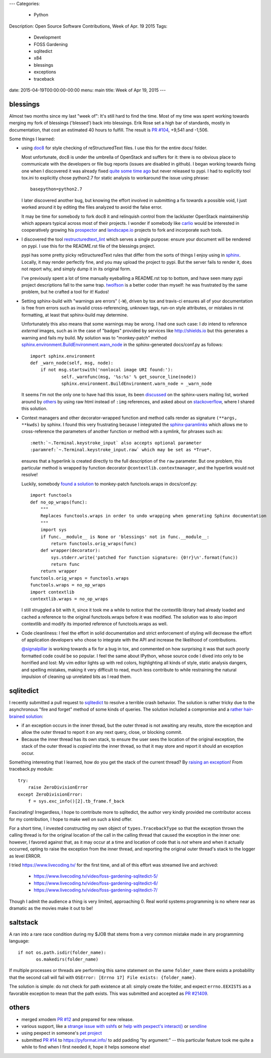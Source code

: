 ---
Categories:
    - Python
Description: Open Source Software Contributions, Week of Apr. 19 2015
Tags:
    - Development
    - FOSS Gardening
    - sqlitedict
    - x84
    - blessings
    - exceptions
    - traceback

date: 2015-04-19T00:00:00-00:00
menu: main
title: Week of Apr 19, 2015
---

blessings
---------

Almost two months since my last "week of": It's still hard to find the time.  Most of my time was
spent working towards merging my fork of blessings ('blessed') back into blessings.  Erik Rose
set a high bar of standards, mostly in documentation, that cost an estimated 40 hours to fulfill.
The result is `PR #104 <https://github.com/erikrose/blessings/pull/104>`_, +9,541 and -1,506.

Some things I learned:

- using `doc8 <https://pypi.python.org/pypi/doc8/0.5.0>`_ for style checking
  of reStructuredText files. I use this for the entire docs/ folder.

  Most unfortunate, doc8 is under the umbrella of OpenStack and suffers for
  it: there is no obvious place to communicate with the developers or file
  bug reports (issues are disabled in github).  I began working towards fixing
  one when I discovered it was already fixed `quite some time ago
  <https://github.com/stackforge/doc8/commit/4d82c269ab46f0c5370c1f00be06e0c406164e85#commitcomment-10725927>`_
  but never released to pypi.  I had to explicitly tool tox.ini to explicitly
  chose python2.7 for static analysis to workaround the issue using phrase::

      basepython=python2.7

  I later discovered another bug, but knowing the effort involved in
  submitting a fix towards a possible void, I just worked around it by
  editing the files analyzed to avoid the false error.

  It may be time for somebody to fork doc8 it and relinquish control from the
  lackluster OpenStack maintainership which appears typical across most of
  their projects.  I wonder if somebody like `carlio
  <https://github.com/carlio>`_ would be interested in cooperatively growing
  his `prospector <https://github.com/landscapeio/prospector>`_ and
  `landscape.io <https://landscape.io/>`_ projects to fork and incorporate
  such tools.

- I discovered the tool `restructuredtext_lint
  <https://github.com/twolfson/restructuredtext-lint>`_ which serves a single
  purpose: ensure your document will be rendered on pypi.  I use this for the
  README.rst file of the blessings project.

  pypi has some pretty picky reStructuredText rules that differ from the sorts
  of things I enjoy using in `sphinx <http://sphinx-doc.org/>`_.  Locally, it
  may render perfectly fine, and you may upload the project to pypi.  But the
  server fails to render it, does not report why, and simply dump it in its
  original form.

  I've previously spent a lot of time manually eyeballing a README.rst top to
  bottom, and have seen many pypi project descriptions fall to the same trap.
  `twolfson <https://github.com/twolfson>`_ is a better coder than myself:
  he was frustrated by the same problem, but he crafted a tool for it! Kudos!

- Setting sphinx-build with "warnings are errors" (``-W``), driven by tox
  and travis-ci ensures all of your documentation is free from errors such
  as invalid cross-referencing, unknown tags, run-on style attributes, or
  mistakes in rst formatting, at least that sphinx-build may determine.

  Unfortunately this also means that some warnings may be wrong. I had one
  such case: I *do* intend to reference *external* images, such as in the
  case of "badges" provided by services like http://shields.io but this
  generates a warning and fails my build. My solution was to
  "monkey-patch" method `sphinx.environment.BuildEnvironment.warn_node
  <https://github.com/erikrose/blessings/blob/blessed-integration/docs/conf.py#L23-L37>`_
  in the sphinx-generated docs/conf.py as follows::

          import sphinx.environment
          def _warn_node(self, msg, node):
              if not msg.startswith('nonlocal image URI found:'):
                      self._warnfunc(msg, '%s:%s' % get_source_line(node))
                      sphinx.environment.BuildEnvironment.warn_node = _warn_node

  It seems I'm not the only one to have had this issue, its been `discussed
  <https://groups.google.com/forum/#!topic/sphinx-users/GNx7PVXoZIU>`_ on
  the sphinx-users mailing list, worked around by `others
  <https://github.com/SuperCowPowers/workbench/issues/172>`_ by using raw
  html instead of ``:img`` references, and asked about on `stackoverflow
  <http://stackoverflow.com/a/28778969>`_, where I shared this solution.

- Context managers and other decorator-wrapped function and method calls render
  as signature ``(**args, **kwds)`` by sphinx.  I found this very frustrating
  because I integrated the `sphinx-paramlinks
  <https://pypi.python.org/pypi/sphinx-paramlinks>`_ which allows me to
  cross-reference the parameters of another function or method with a symlink,
  for phrases such as::

      :meth:`~.Terminal.keystroke_input` also accepts optional parameter
      :paramref:`~.Terminal.keystroke_input.raw` which may be set as *True*.

  ensures that a hyperlink is created directly to the full description of the
  ``raw`` parameter.  But one problem, this particular method is wrapped by
  function decorator ``@contextlib.contextmanager``, and the hyperlink would
  not resolve!

  Luckily, somebody `found a solution
  <https://github.com/sphinx-doc/sphinx/issues/1711#issuecomment-93126473>`_
  to monkey-patch functools.wraps in docs/conf.py::

       import functools
       def no_op_wraps(func):
           """
           Replaces functools.wraps in order to undo wrapping when generating Sphinx documentation
           """
           import sys
           if func.__module__ is None or 'blessings' not in func.__module__:
               return functools.orig_wraps(func)
           def wrapper(decorator):
               sys.stderr.write('patched for function signature: {0!r}\n'.format(func))
               return func
           return wrapper
       functools.orig_wraps = functools.wraps
       functools.wraps = no_op_wraps
       import contextlib
       contextlib.wraps = no_op_wraps

  I still struggled a bit with it, since it took me a while to notice that
  the contextlib library had already loaded and cached a reference to the
  original functools.wraps before it was modified.  The solution was to
  also import contextlib and modify its imported reference of functools.wraps
  as well.

- Code cleanliness: I feel the effort in solid documentation and strict
  enforcement of styling will decrease the effort of application developers
  who chose to integrate with the API and increase the likelihood of
  contributions.

  `@signalpillar <https://github.com/signalpillar>`_ is working towards a fix
  for a bug in tox, and commented on how surprising it was that such poorly
  formatted code could be so popular.  I feel the same about IPython, whose
  source code I dived into only to be horrified and lost: My vim editor
  lights up with red colors, highlighting all kinds of style, static
  analysis dangers, and spelling mistakes, making it very difficult to
  read, much less contribute to while restraining the natural impulsion of
  cleaning up unrelated bits as I read them.


sqlitedict
----------

I recently submitted a pull request to `sqlitedict
<https://github.com/piskvorky/sqlitedict>`_ to resolve a terrible crash
behavior. The solution is rather tricky due to the asynchronous "fire and forget"
method of some kinds of queries.  The solution included a compromise and a
`rather hair-brained solution
<https://github.com/piskvorky/sqlitedict/pull/28>`_:

- if an exception occurs in the inner thread, but the outer thread is not
  awaiting any results, store the exception and allow the outer thread to report
  it on any next query, close, or blocking commit.

- Because the inner thread has its own stack, to ensure the user sees the
  location of the original exception, the stack of the outer thread is *copied*
  into the inner thread, so that it may store and report it should an exception
  occur.

Something interesting that I learned, how do you get the stack of the current
thread? By `raising an exception
<https://github.com/python-git/python/blob/715a6e5035bb21ac49382772076ec4c630d6e960/Lib/traceback.py#L273-305>`_!
From traceback.py module::

        try:
            raise ZeroDivisionError
        except ZeroDivisionError:
            f = sys.exc_info()[2].tb_frame.f_back

Fascinating! Irregardless, I hope to contribute more to sqlitedict, the author
very kindly provided me contributor access for my contribution, I hope to make
well on such a kind offer.

For a short time, I invested constructing my own object of
``types.TracebackType`` so that the exception thrown the calling thread is for
the original location of the call in the calling thread that caused the
exception in the inner one: however, I favored against that, as it may occur
at a time and location of code that is *not* where and when it actually
occurred, opting to raise the exception from the inner thread, and reporting
the original outer thread's stack to the logger as level ERROR.

I tried https://www.livecoding.tv/ for the first time, and all of this effort
was streamed live and archived:

 - https://www.livecoding.tv/video/foss-gardening-sqlitedict-5/
 - https://www.livecoding.tv/video/foss-gardening-sqlitedict-6/
 - https://www.livecoding.tv/video/foss-gardening-sqlitedict-7/

Though I admit the audience a thing is very limited, approaching 0.  Real
world systems programming is no where near as dramatic as the movies make
it out to be!

saltstack
---------

A ran into a rare race condition during my $JOB that stems from a very common
mistake made in any programming language::

   if not os.path.isdir(folder_name):
          os.makedirs(folder_name)

If multiple processes or threads are performing this same statement on the same
``folder_name`` there exists a probability that the second call will fail with
``OSError: [Errno 17] File exists: {folder_name}``.

The solution is simple: do not check for path existence at all: simply create
the folder, and expect ``errno.EEXISTS`` as a favorable exception to mean
that the path exists.  This was submitted and accepted as `PR #21409
<https://github.com/saltstack/salt/pull/21409>`_.


others
------

- merged xmodem `PR #12 <https://github.com/tehmaze/xmodem/pull/12>`_ and
  prepared for new release.
- various support, like a `strange issue with sshfs
  <https://github.com/pexpect/pexpect/issues/192>`_
  or `help with pexpect's interact()
  <https://github.com/pexpect/pexpect/issues/196>`_ or `sendline
  <https://github.com/pexpect/pexpect/issues/194>`_
- using pexpect in someone's `pet project
  <https://github.com/thomasballinger/emptystdin/pull/1>`_
- submitted `PR #14
  <https://github.com/ulope/pyformat.info/pull/14>`_ to https://pyformat.info/ to add padding
  "by argument:" -- this particular feature took me quite a while
  to find when I first needed it, hope it helps someone else!

